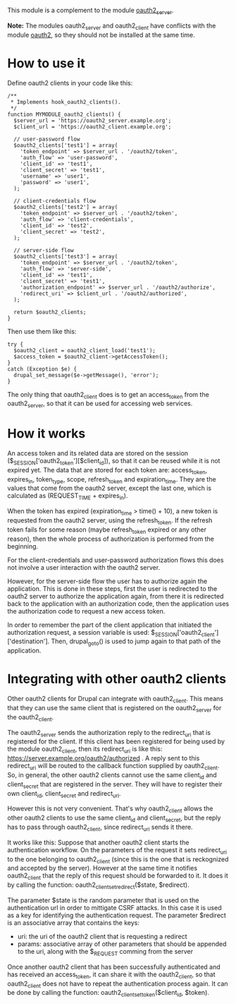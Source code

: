 
This module is a complement to the module [[https://drupal.org/project/oauth2_server][oauth2_server]].

*Note:* The modules oauth2_server and oauth2_client have conflicts
with the module [[https://drupal.org/project/oauth2][oauth2]], so they should not be installed at the same
time.

* How to use it

  Define oauth2 clients in your code like this:
  #+BEGIN_EXAMPLE
  /**
   * Implements hook_oauth2_clients().
   */
  function MYMODULE_oauth2_clients() {
    $server_url = 'https://oauth2_server.example.org';
    $client_url = 'https://oauth2_client.example.org';

    // user-password flow
    $oauth2_clients['test1'] = array(
      'token_endpoint' => $server_url . '/oauth2/token',
      'auth_flow' => 'user-password',
      'client_id' => 'test1',
      'client_secret' => 'test1',
      'username' => 'user1',
      'password' => 'user1',
    );

    // client-credentials flow
    $oauth2_clients['test2'] = array(
      'token_endpoint' => $server_url . '/oauth2/token',
      'auth_flow' => 'client-credentials',
      'client_id' => 'test2',
      'client_secret' => 'test2',
    );

    // server-side flow
    $oauth2_clients['test3'] = array(
      'token_endpoint' => $server_url . '/oauth2/token',
      'auth_flow' => 'server-side',
      'client_id' => 'test1',
      'client_secret' => 'test1',
      'authorization_endpoint' => $server_url . '/oauth2/authorize',
      'redirect_uri' => $client_url . '/oauth2/authorized',
    );

    return $oauth2_clients;
  }
  #+END_EXAMPLE

  Then use them like this:
  #+BEGIN_EXAMPLE
    try {
      $oauth2_client = oauth2_client_load('test1');
      $access_token = $oauth2_client->getAccessToken();
    }
    catch (Exception $e) {
      drupal_set_message($e->getMessage(), 'error');
    }
  #+END_EXAMPLE

  The only thing that oauth2_client does is to get an access_token
  from the oauth2_server, so that it can be used for accessing web
  services.


* How it works

  An access token and its related data are stored on the session
  ($_SESSION['oauth2_token'][$client_id]), so that it can be reused
  while it is not expired yet. The data that are stored for each token
  are: access_token, expires_in, token_type, scope, refresh_token and
  expiration_time. They are the values that come from the oauth2
  server, except the last one, which is calculated as (REQUEST_TIME +
  expires_in).

  When the token has expired (expiration_time > time() + 10), a new
  token is requested from the oauth2 server, using the refresh_token.
  If the refresh token fails for some reason (maybe refresh_token
  expired or any other reason), then the whole process of
  authorization is performed from the beginning.

  For the client-credentials and user-password authorization flows
  this does not involve a user interaction with the oauth2 server.

  However, for the server-side flow the user has to authorize again
  the application. This is done in these steps, first the user is
  redirected to the oauth2 server to authorize the application again,
  from there it is redirected back to the application with an
  authorization code, then the application uses the authorization code
  to request a new access token.

  In order to remember the part of the client application that
  initiated the authorization request, a session variable is used:
  $_SESSION['oauth2_client']['destination'].  Then, drupal_goto() is
  used to jump again to that path of the application.


* Integrating with other oauth2 clients

  Other oauth2 clients for Drupal can integrate with oauth2_client.
  This means that they can use the same client that is registered on
  the oauth2_server for the oauth2_client.

  The oauth2_server sends the authorization reply to the redirect_uri
  that is registered for the client. If this client has been
  registered for being used by the module oauth2_client, then its
  redirect_uri is like this:
  https://server.example.org/oauth2/authorized . A reply sent to this
  redirect_uri will be routed to the callback function supplied by
  oauth2_client. So, in general, the other oauth2 clients cannot use
  the same client_id and client_secret that are registered in the
  server. They will have to register their own client_id,
  client_secret and redirect_uri.

  However this is not very convenient. That's why oauth2_client allows
  the other oauth2 clients to use the same client_id and
  client_secret, but the reply has to pass through oauth2_client,
  since redirect_uri sends it there.

  It works like this: Suppose that another oauth2 client starts the
  authentication workflow.  On the parameters of the request it sets
  redirect_uri to the one belonging to oauth2_client (since this is
  the one that is reckognized and accepted by the server). However at
  the same time it notifies oauth2_client that the reply of this
  request should be forwarded to it. It does it by calling the
  function: oauth2_client_set_redirect($state, $redirect).

  The parameter $state is the random parameter that is used on the
  authentication url in order to mittigate CSRF attacks. In this case
  it is used as a key for identifying the authentication request.  The
  parameter $redirect is an associative array that contains the keys:
    - uri: the uri of the oauth2 client that is requesting a
      redirect
    - params: associative array of other parameters that should be
      appended to the uri, along with the $_REQUEST comming from the
      server

  Once another oauth2 client that has been successfully authenticated
  and has received an access_token, it can share it with the
  oauth2_client, so that oauth2_client does not have to repeat the
  authentication process again. It can be done by calling the
  function: oauth2_client_set_token($client_id, $token).

